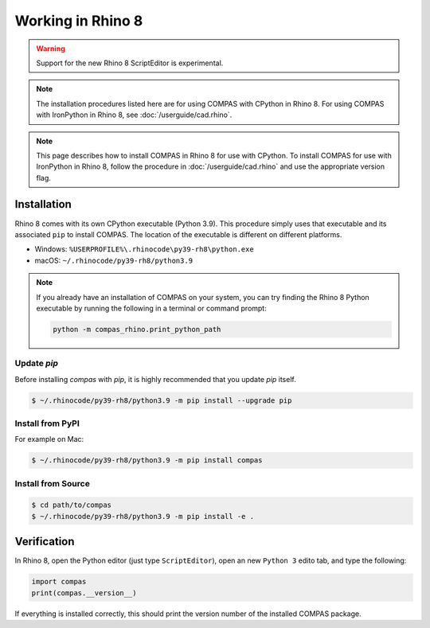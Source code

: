 ********************************************************************************
Working in Rhino 8
********************************************************************************

.. warning::

    Support for the new Rhino 8 ScriptEditor is experimental.

.. note::

    The installation procedures listed here are for using COMPAS with CPython in Rhino 8.
    For using COMPAS with IronPython in Rhino 8, see :doc:`/userguide/cad.rhino`.

.. note::

    This page describes how to install COMPAS in Rhino 8 for use with CPython.
    To install COMPAS for use with IronPython in Rhino 8, follow the procedure in :doc:`/userguide/cad.rhino` and use the appropriate version flag.

Installation
============

Rhino 8 comes with its own CPython executable (Python 3.9).
This procedure simply uses that executable and its associated ``pip`` to install COMPAS.
The location of the executable is different on different platforms.

* Windows: ``%USERPROFILE%\.rhinocode\py39-rh8\python.exe``
* macOS: ``~/.rhinocode/py39-rh8/python3.9``

.. note::

    If you already have an installation of COMPAS on your system, you can try finding the Rhino 8 Python executable by running the following in a terminal or command prompt:

    .. code-block:: bash

        python -m compas_rhino.print_python_path

Update `pip`
~~~~~~~~~~~~

Before installing `compas` with `pip`, it is highly recommended that you update `pip` itself.

.. code-block:: bash

    $ ~/.rhinocode/py39-rh8/python3.9 -m pip install --upgrade pip


Install from PyPI
~~~~~~~~~~~~~~~~~

For example on Mac:

.. code-block:: bash

    $ ~/.rhinocode/py39-rh8/python3.9 -m pip install compas


Install from Source
~~~~~~~~~~~~~~~~~~~

.. code-block:: bash

    $ cd path/to/compas
    $ ~/.rhinocode/py39-rh8/python3.9 -m pip install -e .


Verification
============

In Rhino 8, open the Python editor (just type ``ScriptEditor``), open an new ``Python 3`` edito tab, and type the following:

.. code-block:: python

    import compas
    print(compas.__version__)

If everything is installed correctly, this should print the version number of the installed COMPAS package.

